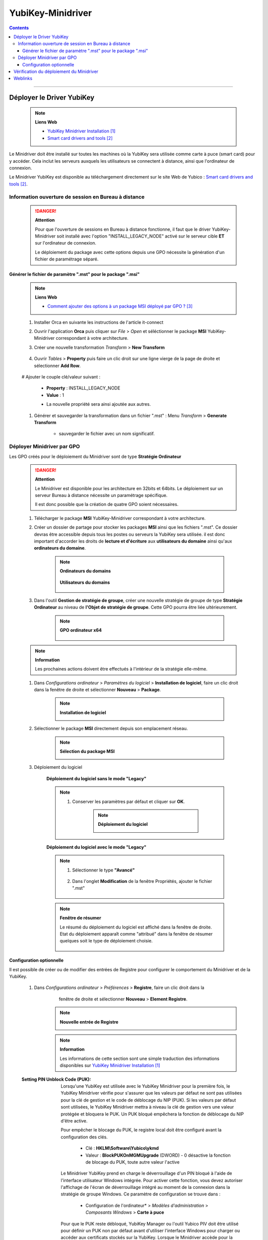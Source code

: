 ==================
YubiKey-Minidriver
==================

.. index::
   single: YubiKey; Minidriver
   single: YubiKey; Minidriver

.. contents::
    :depth: 3
    :backlinks: top

####

--------------------------
Déployer le Driver YubiKey
--------------------------

    .. note:: 
        
        **Liens Web**

        * `YubiKey Minidriver Installation`_
        * `Smart card drivers and tools`_
        
.. _`YubiKey Minidriver Installation`: https://support.yubico.com/hc/en-us/articles/360015654560-Deploying-the-YubiKey-Minidriver-to-Workstations-and-Servers
.. _`Smart card drivers and tools`: https://www.yubico.com/support/download/smart-card-drivers-tools/


Le Minidriver doit être installé sur toutes les machines où la YubiKey sera utilisée comme
carte à puce (smart card) pour y accéder. Cela inclut les serveurs auxquels les utilisateurs se
connectent à distance, ainsi que l'ordinateur de connexion. 

Le Minidriver YubiKey est disponible au téléchargement directement sur le site Web de
Yubico : `Smart card drivers and tools`_.

Information ouverture de session en Bureau à distance
=====================================================

    .. danger:: 
        
        **Attention**

        Pour que l'ouverture de sessions en Bureau à distance fonctionne, il faut que le driver
        YubiKey-Minidriver soit installé avec l'option "INSTALL_LEGACY_NODE" activé sur le serveur
        cible **ET** sur l'ordinateur de connexion.
        
        .. code:: shell
            :number-lines:
            :force:

             msiexec /i YubiKey-Minidriver-4.1.1.210-x64.msi INSTALL_LEGACY_NODE=1 /quiet

        Le déploiement du package avec cette options depuis une GPO nécessite la génération d'un
        fichier de paramétrage séparé.

Générer le fichier de paramètre ".mst" pour le package ".msi"
-------------------------------------------------------------

    .. note:: 
        
        **Liens Web**

        * `Comment ajouter des options à un package MSI déployé par GPO ?`_
        
.. _`Comment ajouter des options à un package MSI déployé par GPO ?`: https://www.it-connect.fr/comment-ajouter-des-options-a-un-package-msi-deploye-par-gpo/#IV_Deployer_un_package_MSI_avec_des_options_par_GPO

    #. Installer Orca en suivante les instructions de l'article it-connect

    #. Ouvrir l'application **Orca** puis cliquer sur *File* > *Open* et séléctionner le 
       package **MSI** YubiKey-Minidriver correspondant à votre architecture.

    #. Créer une nouvelle transformation *Transform* > **New Transform**

        .. image:: images/NewTransform.png
           :width: 500 px
           :align: center

    #. Ouvrir *Tables* > **Property** puis faire un clic droit sur une ligne vierge de la page de
       droite et sélectionner **Add Row**.

        .. image:: images/addRow.png
           :width: 500 px
           :align: center

    # Ajouter le couple clé/valeur suivant :

        * **Property** : INSTALL_LEGACY_NODE
        * **Value** : 1
    
        .. image:: images/mstProperty.png
           :width: 500 px
           :align: center

        .. image:: images/mstValue.png
           :width: 500 px
           :align: center

        
        * La nouvelle propriété sera ainsi ajoutée aux autres.

        .. image:: images/mstProps.png
           :width: 500 px
           :align: center

    #. Générer et sauvegarder la transformation dans un fichier ".mst" : Menu *Transform* > 
       **Generate Transform**

        .. image:: images/mstGenrate.png
           :width: 500 px
           :align: center


        * sauvegarder le fichier avec un nom significatif.

        .. image:: images/mstFileName.png
           :width: 500 px
           :align: center



Déployer Minidriver par GPO
===========================

Les GPO créés pour le déploiement du Minidriver sont de type **Stratégie Ordinateur**

    .. danger:: 
        
        **Attention**

        Le Minidriver est disponible pour les architecture en 32bits et 64bits. Le déploiement sur
        un serveur Bureau à distance nécessite un paramétrage spécifique.

        Il est donc possible que la création de quatre GPO soient nécessaires.

    
    #. Télécharger le package **MSI** YubiKey-Minidriver correspondant à votre architecture.

    #. Créer un dossier de partage pour stocker les packages **MSI** ainsi que les fichiers ".mst".
       Ce dossier devras être accessible depuis tous les postes ou serveurs la YubiKey sera
       utilisée. il est donc important d'accorder les droits de **lecture et d'écriture** aux
       **utilisateurs du domaine** ainsi qu'aux **ordinateurs du domaine**.

           .. note:: 
               
               **Ordinateurs du domains**
       
                .. image:: images/sharedFolder_propscomputer.png
                    :width: 500 px
                    :align: center

               **Utilisateurs du domains**

                   .. image:: images/sharedFolder_propsUsers.png
                      :width: 500 px
                      :align: center

    #. Dans l'outil **Gestion de stratégie de groupe**, créer une nouvelle stratégie de groupe de
       type **Stratégie Ordinateur** au niveau de **l'Objet de stratégie de groupe**. Cette GPO
       pourra être liée ultérieurement.

           .. note:: 
               
               **GPO ordinateur x64**
       
                .. image:: images/newGPO.png
                    :width: 500 px
                    :align: center
    
    .. note:: 
        
        **Information**

        Les prochaines actions doivent être effectués à l'intérieur de la stratégie elle-même.

    #. Dans *Configurations ordinateur* > *Paramètres du logiciel* > **Installation de logiciel**,
       faire un clic droit dans la fenêtre de droite et sélectionner **Nouveau** > **Package**.

        .. note:: 
            
            **Installation de logiciel**
    
            .. image:: images/newSoft.png
                :width: 500 px
                :align: center
    
    #. Sélectionner le package **MSI** directement depuis son emplacement réseau.

        .. note:: 
            
            **Sélection du package MSI**
    
            .. image:: images/packageSelection.png
                :width: 500 px
                :align: center

    #. Déploiement du logiciel

        **Déploiement du logiciel sans le mode "Legacy"**

        .. note:: 
        
            #. Conserver les paramètres par défaut et cliquer sur **OK**.

                .. note:: 
                    
                    **Déploiement du logiciel**
            
                    .. image:: images/softDeployement.png
                        :width: 500 px
                        :align: center

        **Déploiement du logiciel avec le mode "Legacy"**

        .. note:: 
            
            #. Sélectionner le type **"Avancé"**
    
                .. image:: images/softDeployementAdvanced.png
                    :width: 500 px
                    :align: center

            #. Dans l'onglet **Modification** de la fenêtre Propriétés, ajouter le fichier ".mst"

                .. image:: images/softDeployementAdvancedAddMst.png
                   :width: 500 px
                   :align: center
            

        .. note:: 
            
            **Fenêtre de résumer**

            Le résumé du déploiement du logiciel est affiché dans la fenêtre de droite. Etat du
            déploiement apparaît comme "attribué" dans la fenêtre de résumer quelques soit le type
            de déploiement choisie.

                .. image:: images/softSummary.png
                    :width: 500 px
                    :align: center

Configuration optionnelle
-------------------------

Il est possible de créer ou de modifier des entrées de Registre pour configurer le comportement du
Minidriver et de la YubiKey.

    #. Dans *Configurations ordinateur* > *Préférences* > **Registre**, faire un clic droit dans la
           fenêtre de droite et sélectionner **Nouveau** > **Element Registre**.

        .. note:: 
            
            **Nouvelle entrée de Registre**
    
            .. image:: images/newReg.png
                :width: 500 px
                :align: center

        .. note:: 
            
            **Information**
    
            Les informations de cette section sont une simple traduction des informations
            disponibles sur `YubiKey Minidriver Installation`_
    

    :Setting PIN Unblock Code (PUK):

        Lorsqu'une YubiKey est utilisée avec le YubiKey Minidriver pour la première fois, le YubiKey
        Minidriver vérifie pour s'assurer que les valeurs par défaut ne sont pas utilisées pour la
        clé de gestion et le code de déblocage du NIP (PUK). Si les valeurs par défaut sont
        utilisées, le YubiKey Minidriver mettra à niveau la clé de gestion vers une valeur protégée
        et bloquera le PUK. Un PUK bloqué empêchera la fonction de déblocage du NIP d'être active.

        Pour empêcher le blocage du PUK, le registre local doit être configuré avant la
        configuration des clés.
        
            * Clé : **HKLM\\Software\\Yubico\\ykmd**
            * Valeur : **BlockPUKOnMGMUpgrade** (DWORD) - 0 désactive la fonction de blocage du PUK,
              toute autre valeur l'active

        Le Minidriver YubiKey prend en charge le déverrouillage d'un PIN bloqué à l'aide de
        l'interface utilisateur Windows intégrée. Pour activer cette fonction, vous devez autoriser
        l'affichage de l'écran de déverrouillage intégré au moment de la connexion dans la stratégie
        de groupe Windows. Ce paramètre de configuration se trouve dans :
        
            * Configuration de l'ordinateur* > *Modèles d'administration* > *Composants Windows* > **Carte à puce**

        Pour que le PUK reste débloqué, YubiKey Manager ou l'outil Yubico PIV doit être utilisé pour
        définir un PUK non par défaut avant d'utiliser l'interface Windows pour charger ou accéder
        aux certificats stockés sur la YubiKey. Lorsque le Minidriver accède pour la première fois à
        la YubiKey, il vérifie si le PUK est défini sur la valeur par défaut - pour les PUK avec des
        valeurs fournies par l'utilisateur, cela entraînera la décrémentation du compteur de
        tentatives d'une unité. Cela peut être réinitialisé en saisissant le PUK correct via
        l'interface Windows, mais nécessite de changer le PIN PIV.

        La définition du PUK peut être effectuée dans **YubiKey Manager** en accédant à :
        
            *Applications* > *PIV* > *Configurer les PIN* > **Changer le PUK**.


    :Setting Touch Policy:

        La YubiKey peut être configurée pour exiger un contact physique afin de confirmer toute
        opération cryptographique.
        
        C'est une fonctionnalité optionnelle pour augmenter la sécurité, garantissant que toute
        opération d'authentification doit être effectuée en personne. Le Minidriver YubiKey définit
        la politique de contact lorsqu'une clé est importée ou générée pour la première fois. Une
        fois définie pour une clé sur la YubiKey, les politiques ne peuvent pas être modifiées.

        Par défaut, la politique de contact pour les clés importées/générées via le minidriver est
        créée avec le paramètre par défaut de la politique de contact désactivée.

        Pour modifier le comportement de la politique, le registre doit être configuré avant la
        configuration des clés, soit sur la station d'inscription des clés ou déployé sur toutes les
        machines à l'aide d'Objets de stratégie de groupe.

            * Clé : **HKLM\\Software\\Yubico\\ykmd**
            * Valeur : **NewKeyTouchPolicy** (DWORD) - définit la politique de contact sur les
              nouvelles clés générées/importées via le minidriver.
              
              Les valeurs acceptées sont :
        
                * **1 <Jamais>** - Politique par défaut de ne jamais exiger un contact utilisateur.
                * **2 <Toujours>** - La politique est définie pour exiger un contact utilisateur
                  afin de confirmer chaque opération cryptographique. Yubico ne recommande pas
                  d'utiliser ce paramètre, car certains services Windows, comme la connexion,
                  peuvent nécessiter plusieurs opérations cryptographiques en un court laps de temps.

                * **3 <Mise en cache>** - La politique est définie pour exiger un contact physique
                  une fois, puis autoriser les opérations cryptographiques dans une petite fenêtre
                  de temps par la suite. Pour utiliser l'option de contact physique avec la
                  connexion Windows Smart Card, cette option est requise.

        .. important:: 
            
            **Attention**
    
            En raison des limitations du système d'exploitation, **il n'y a aucune invite visuelle à
            l'écran lorsqu'un contact est requis** dans ce scénario (la spécification du minidriver
            de Microsoft sur laquelle ykmd est basé n'a aucune notion d'exigence de contact).

            Par conséquent vous risquez d'avoir un Time out qui retourne une **erreur
            d'authentification Kerberos**.

    
    :Logging Minidriver Behavior:

        En cas d'erreurs lors de l'utilisation de la YubiKey en tant que carte à puce PIV avec le
        YubiKey Minidriver, la journalisation des erreurs peut être activée sur l'ordinateur local à
        l'aide du registre. Une fois activée, les fichiers journaux seront créés par processus en
        cours d'exécution dans C:\Logs. 

            * Clé : **HKLM\\Software\\Yubico\\ykmd**
            * Valeur : **DebugOn** (DWORD) - 1 active la journalisation des erreurs.
    
####

-----------------------------------------
Vérification du déploiement du Minidriver
-----------------------------------------


    .. note:: 
        
        Il est possible de vérifier le déploiement du Minidriver en exécutant la commande suivante :

        **N.B** : Il faut être connecté en tant qu'administrateur pour exécuter cette commande.
        
        .. code:: Powershell
            :number-lines:
            :force:

             Get-WindowsDriver -Online | where {($_.ProviderName -like "Yubico") -and ($_.ClassName -like "SmartCard") -and ($_.Version -like "*")} | select ProviderName,ClassName,Version




####

--------
Weblinks
--------

.. target-notes::